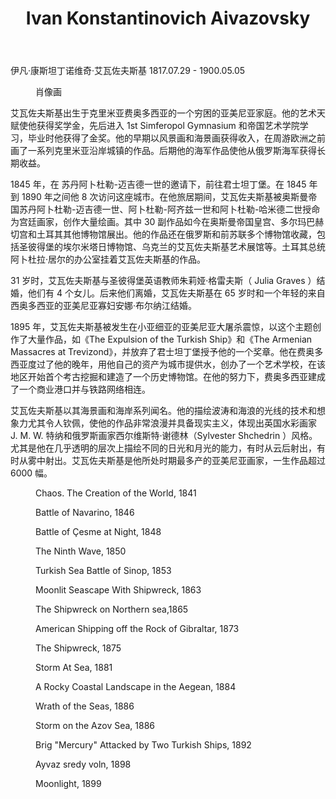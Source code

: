 #+TITLE:     Ivan Konstantinovich Aivazovsky
#+OPTIONS: num:nil
#+HTML_HEAD: <link rel="stylesheet" type="text/css" href="../emacs-book.css" />

# C-c C-x C-v (org-toggle-inline-images)

伊凡·康斯坦丁诺维奇·艾瓦佐夫斯基 1817.07.29 - 1900.05.05

#+ATTR_HTML: :width 500
#+CAPTION: 肖像画
[[./Ivan-Konstantinovich-Aivazovsky.jpg]]

艾瓦佐夫斯基出生于克里米亚费奥多西亚的一个穷困的亚美尼亚家庭。他的艺术天赋使他获得奖学金，先后进入 1st Simferopol Gymnasium 和帝国艺术学院学习，毕业时他获得了金奖。他的早期以风景画和海景画获得收入，在周游欧洲之前画了一系列克里米亚沿岸城镇的作品。后期他的海军作品使他从俄罗斯海军获得长期收益。

1845 年，在 苏丹阿卜杜勒-迈吉德一世的邀请下，前往君士坦丁堡。在 1845 年到 1890 年之间他 8 次访问这座城市。在他旅居期间，艾瓦佐夫斯基被奥斯曼帝国苏丹阿卜杜勒-迈吉德一世、阿卜杜勒-阿齐兹一世和阿卜杜勒-哈米德二世授命为宫廷画家，创作大量绘画。其中 30 副作品如今在奥斯曼帝国皇宫、多尔玛巴赫切宫和土耳其其他博物馆展出。他的作品还在俄罗斯和前苏联多个博物馆收藏，包括圣彼得堡的埃尔米塔日博物馆、乌克兰的艾瓦佐夫斯基艺术展馆等。土耳其总统阿卜杜拉·居尔的办公室挂着艾瓦佐夫斯基的作品。

31 岁时，艾瓦佐夫斯基与圣彼得堡英语教师朱莉娅·格雷夫斯（ Julia Graves ）结婚，他们有 4 个女儿。后来他们离婚，艾瓦佐夫斯基在 65 岁时和一个年轻的来自西奥多西亚的亚美尼亚寡妇安娜·布尔纳江结婚。

1895 年，艾瓦佐夫斯基被发生在小亚细亚的亚美尼亚大屠杀震惊，以这个主题创作了大量作品，如《The Expulsion of the Turkish Ship》和《The Armenian Massacres at Trevizond》，并放弃了君士坦丁堡授予他的一个奖章。他在费奥多西亚度过了他的晚年，用他自己的资产为城市提供水，创办了一个艺术学校，在该地区开始首个考古挖掘和建造了一个历史博物馆。在他的努力下，费奥多西亚建成了一个商业港口并与铁路网络相连。

艾瓦佐夫斯基以其海景画和海岸系列闻名。他的描绘波涛和海浪的光线的技术和想象力尤其令人钦佩，使他的作品非常浪漫并具备现实主义，体现出英国水彩画家 J. M. W. 特纳和俄罗斯画家西尔维斯特·谢德林（Sylvester Shchedrin ）风格。尤其是他在几乎透明的层次上描绘不同的日光和月光的能力，有时从云后射出，有时从雾中射出。艾瓦佐夫斯基是他所处时期最多产的亚美尼亚画家，一生作品超过 6000 幅。

#+ATTR_HTML: :width 600
#+CAPTION: Chaos. The Creation of the World, 1841
[[./Aivazovsky/1841 Chaos. The Creation of the World.png]]

#+ATTR_HTML: :width 1000
#+CAPTION: Battle of Navarino, 1846
[[./Aivazovsky/1846 Battle of Navarino.jpg]]

#+ATTR_HTML: :width 700
#+CAPTION: Battle of Çesme at Night, 1848
[[./Aivazovsky/1848 Battle of Çesme at Night.jpg]]

#+ATTR_HTML: :width 1000
#+CAPTION: The Ninth Wave, 1850
[[./Aivazovsky/1850 The Ninth Wave.jpg]]

#+ATTR_HTML: :width 1000
#+CAPTION: Turkish Sea Battle of Sinop, 1853
[[./Aivazovsky/1853 Turkish Sea Battle of Sinop.jpg]]

#+ATTR_HTML: :width 700
#+CAPTION: Moonlit Seascape With Shipwreck, 1863
[[./Aivazovsky/1863 Moonlit Seascape With Shipwreck.jpg]]

#+ATTR_HTML: :width 700
#+CAPTION: The Shipwreck on Northern sea,1865
[[./Aivazovsky/1865 The Shipwreck on Northern sea.jpg]]

#+ATTR_HTML: :width 1000
#+CAPTION: American Shipping off the Rock of Gibraltar, 1873
[[./Aivazovsky/1873 American Shipping off the Rock of Gibraltar.jpg]]

#+ATTR_HTML: :width 1000
#+CAPTION: The Shipwreck, 1875
[[./Aivazovsky/1875 The Shipwreck.jpg]]

#+ATTR_HTML: :width 1000
#+CAPTION: Storm At Sea, 1881
[[./Aivazovsky/1881 Storm At Sea.jpg]]

#+ATTR_HTML: :width 1000
#+CAPTION: A Rocky Coastal Landscape in the Aegean, 1884
[[./Aivazovsky/1884 A Rocky Coastal Landscape in the Aegean.jpg]]

#+ATTR_HTML: :width 1000
#+CAPTION: Wrath of the Seas, 1886
[[./Aivazovsky/1886 Wrath of the Seas.jpg]]

#+ATTR_HTML: :width 1000
#+CAPTION: Storm on the Azov Sea, 1886
[[./Aivazovsky/1886 Storm on the Azov Sea.jpg]]

#+ATTR_HTML: :width 1000
#+CAPTION: Brig "Mercury" Attacked by Two Turkish Ships, 1892
[[./Aivazovsky/1892 Brig Mercury Attacked by Two Turkish Ships.jpg]]

#+ATTR_HTML: :width 1000
#+CAPTION: Ayvaz sredy voln, 1898
[[./Aivazovsky/1898 Ayvaz sredy voln.jpg]]

#+ATTR_HTML: :width 1000
#+CAPTION: Moonlight, 1899
[[./Aivazovsky/1899 Moonlight.jpg]]

